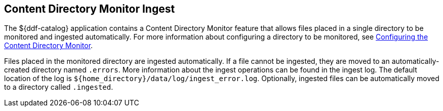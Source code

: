 :title: Content Directory Monitor Ingest
:type: dataManagement
:status: published
:summary: Ingesting data through the Content Directory Monitor.
:parent: Ingesting Data
:order: 02

== {title}

The ${ddf-catalog} application contains a ((Content Directory Monitor)) feature that allows files placed in a single directory to be monitored and ingested automatically.
For more information about configuring a directory to be monitored, see <<{managing-prefix}configuring_the_content_directory_monitor,Configuring the Content Directory Monitor>>.

Files placed in the monitored directory are ingested automatically.
If a file cannot be ingested, they are moved to an automatically-created directory named `.errors`.
More information about the ingest operations can be found in the ingest log.
The default location of the log is `${home_directory}/data/log/ingest_error.log`.
Optionally, ingested files can be automatically moved to a directory called `.ingested`.
